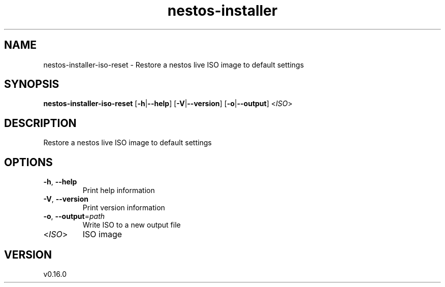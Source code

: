 .ie \n(.g .ds Aq \(aq
.el .ds Aq '
.TH nestos-installer 8  "nestos-installer 0.16.0" 
.SH NAME
nestos\-installer\-iso\-reset \- Restore a nestos live ISO image to default settings
.SH SYNOPSIS
\fBnestos\-installer\-iso\-reset\fR [\fB\-h\fR|\fB\-\-help\fR] [\fB\-V\fR|\fB\-\-version\fR] [\fB\-o\fR|\fB\-\-output\fR] <\fIISO\fR> 
.SH DESCRIPTION
Restore a nestos live ISO image to default settings
.SH OPTIONS
.TP
\fB\-h\fR, \fB\-\-help\fR
Print help information
.TP
\fB\-V\fR, \fB\-\-version\fR
Print version information
.TP
\fB\-o\fR, \fB\-\-output\fR=\fIpath\fR
Write ISO to a new output file
.TP
<\fIISO\fR>
ISO image
.SH VERSION
v0.16.0

